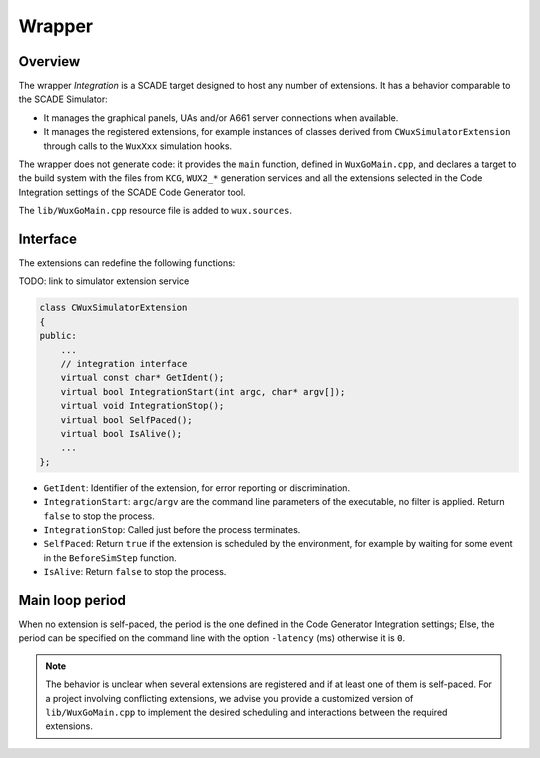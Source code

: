 Wrapper
=======

Overview
--------

The wrapper `Integration` is a SCADE target designed to host any number of
extensions. It has a behavior comparable to the SCADE Simulator:

* It manages the graphical panels, UAs and/or A661 server connections
  when available.
* It manages the registered extensions, for example instances of classes
  derived from ``CWuxSimulatorExtension`` through calls to the ``WuxXxx``
  simulation hooks.

The wrapper does not generate code: it provides the ``main`` function,
defined in ``WuxGoMain.cpp``, and declares a target to the build system with
the files from ``KCG``, ``WUX2_*`` generation services and all the extensions
selected in the Code Integration settings of the SCADE Code Generator tool.

The ``lib/WuxGoMain.cpp`` resource file is added to ``wux.sources``.

Interface
---------

The extensions can redefine the following functions:

TODO: link to simulator extension service

.. code-block:: cpp

  class CWuxSimulatorExtension
  {
  public:
      ...
      // integration interface
      virtual const char* GetIdent();
      virtual bool IntegrationStart(int argc, char* argv[]);
      virtual void IntegrationStop();
      virtual bool SelfPaced();
      virtual bool IsAlive();
      ...
  };

* ``GetIdent``: Identifier of the extension, for error reporting or
  discrimination.
* ``IntegrationStart``: ``argc``/``argv`` are the command line parameters of
  the executable, no filter is applied. Return ``false`` to stop the process.
* ``IntegrationStop``: Called just before the process terminates.
* ``SelfPaced``: Return ``true`` if the extension is scheduled by
  the environment, for example by waiting for some event in the
  ``BeforeSimStep`` function.
* ``IsAlive``: Return ``false`` to stop the process.

Main loop period
----------------

When no extension is self-paced, the period is the one defined in the
Code Generator Integration settings; Else, the period can be specified
on the command line with the option ``-latency`` (ms) otherwise it is ``0``.

.. Note::

   The behavior is unclear when several extensions are registered and if at
   least one of them is self-paced.
   For a project involving conflicting extensions, we advise you provide a
   customized version of ``lib/WuxGoMain.cpp`` to implement the desired
   scheduling and interactions between the required extensions.
